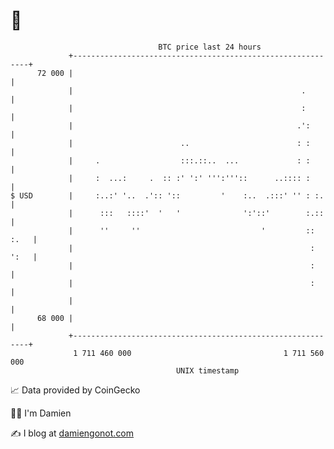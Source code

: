 * 👋

#+begin_example
                                    BTC price last 24 hours                    
                +------------------------------------------------------------+ 
         72 000 |                                                            | 
                |                                                   .        | 
                |                                                   :        | 
                |                                                  .':       | 
                |                        ..                        : :       | 
                |     .                  :::.::..  ...             : :       | 
                |     :  ...:     .  :: :' ':' ''':'''::      ..:::: :       | 
   $ USD        |     :..:' '..  .':: '::         '    :..  .:::' '' : :.    | 
                |      :::   ::::'  '   '              ':'::'        :.::    | 
                |      ''     ''                           '         :: :.   | 
                |                                                     : ':   | 
                |                                                     :      | 
                |                                                     :      | 
                |                                                            | 
         68 000 |                                                            | 
                +------------------------------------------------------------+ 
                 1 711 460 000                                  1 711 560 000  
                                        UNIX timestamp                         
#+end_example
📈 Data provided by CoinGecko

🧑‍💻 I'm Damien

✍️ I blog at [[https://www.damiengonot.com][damiengonot.com]]
